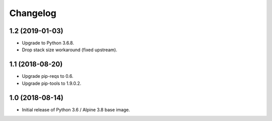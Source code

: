Changelog
=========

1.2 (2019-01-03)
----------------

* Upgrade to Python 3.6.8.
* Drop stack size workaround (fixed upstream).


1.1 (2018-08-20)
----------------

* Upgrade pip-reqs to 0.6.
* Upgrade pip-tools to 1.9.0.2.


1.0 (2018-08-14)
----------------

* Initial release of Python 3.6 / Alpine 3.8 base image.
